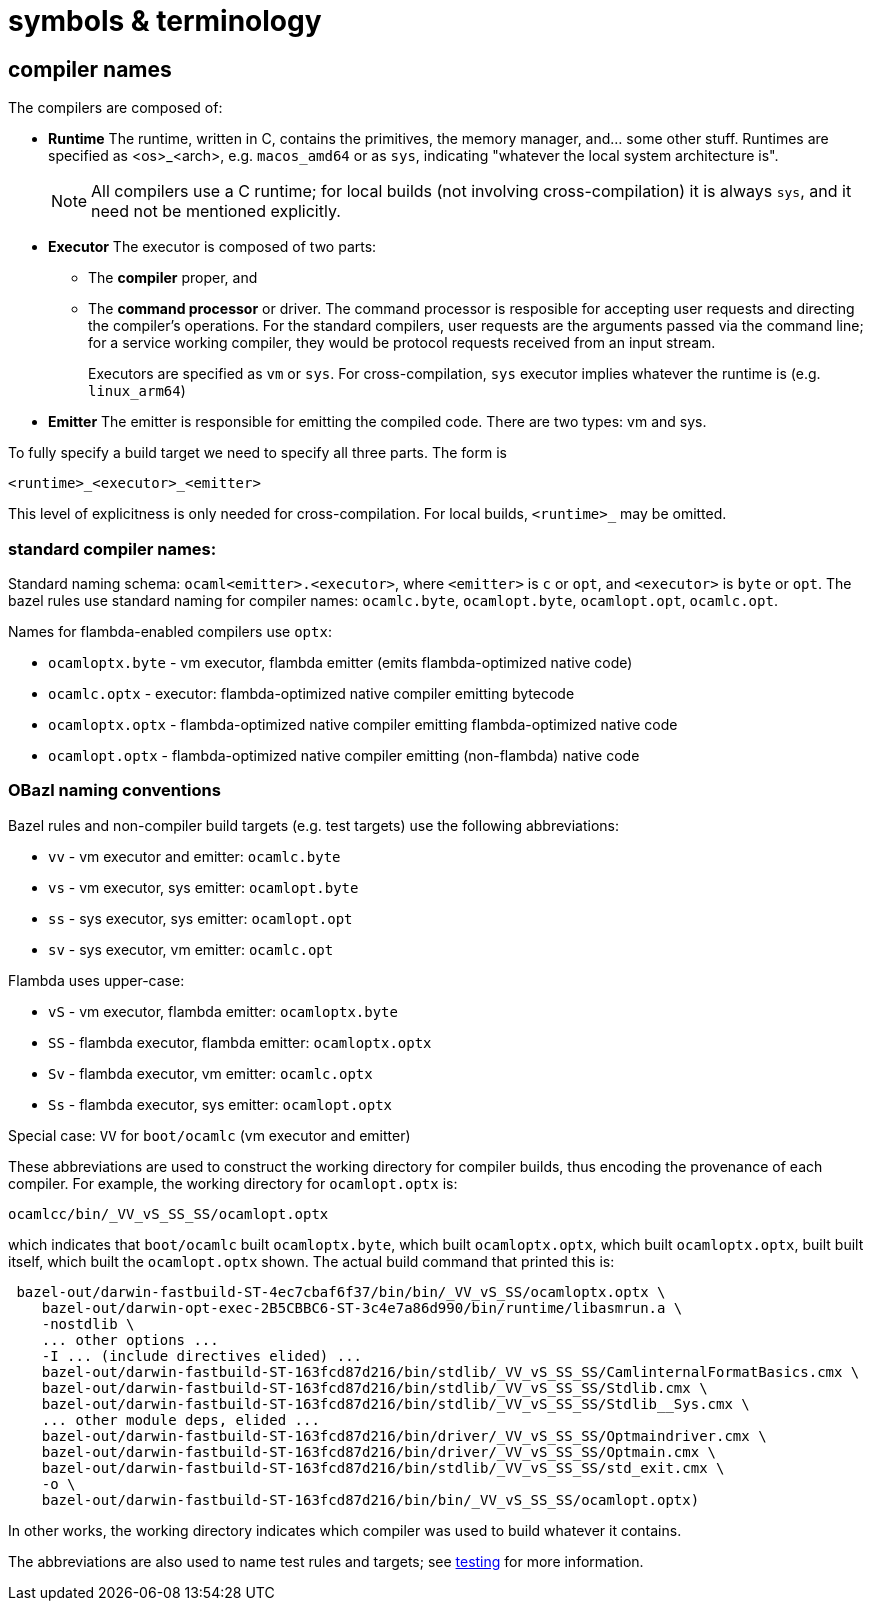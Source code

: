 = symbols & terminology




== compiler names

The compilers are composed of:

* *Runtime* The runtime, written in C, contains the primitives, the
   memory manager, and... some other stuff. Runtimes are specified as
   <os>_<arch>, e.g. `macos_amd64` or as `sys`, indicating "whatever
   the local system architecture is".
+
NOTE: All compilers use a C runtime; for local builds (not involving
cross-compilation) it is always `sys`, and it need not be mentioned
explicitly.

* *Executor* The executor is composed of two parts:
+
  ** The *compiler* proper, and
  ** The *command processor* or driver. The command processor is
    resposible for accepting user requests and directing the
    compiler's operations. For the standard compilers, user requests
    are the arguments passed via the command line; for a service
    working compiler, they would be protocol requests received from an
    input stream.
+
Executors are specified as `vm` or `sys`. For cross-compilation, `sys`
executor implies whatever the runtime is (e.g. `linux_arm64`)
+
* *Emitter* The emitter is responsible for emitting the compiled code.
   There are two types: vm and sys.

To fully specify a build target we need to specify all three parts.  The form is

`<runtime>_<executor>_<emitter>`

This level of explicitness is only needed for cross-compilation. For
local builds, `<runtime>_` may be omitted.

=== standard compiler names:

Standard naming schema: `ocaml<emitter>.<executor>`, where `<emitter>`
is `c` or `opt`, and `<executor>` is `byte` or `opt`. The bazel rules
use standard naming for compiler names: `ocamlc.byte`,
`ocamlopt.byte`, `ocamlopt.opt`, `ocamlc.opt`.

Names for flambda-enabled compilers use `optx`:

* `ocamloptx.byte` - vm executor, flambda emitter (emits flambda-optimized native code)
* `ocamlc.optx` - executor: flambda-optimized native compiler emitting bytecode
* `ocamloptx.optx` - flambda-optimized native compiler emitting flambda-optimized native code
* `ocamlopt.optx` - flambda-optimized native compiler emitting (non-flambda) native code

=== OBazl naming conventions

Bazel rules and non-compiler build targets (e.g. test targets) use the
following abbreviations:

* `vv` - vm executor and emitter: `ocamlc.byte`
* `vs` - vm executor, sys emitter:  `ocamlopt.byte`
* `ss` - sys executor, sys emitter: `ocamlopt.opt`
* `sv` - sys executor, vm emitter: `ocamlc.opt`

Flambda uses upper-case:

* `vS` - vm executor, flambda emitter:  `ocamloptx.byte`
* `SS` - flambda executor, flambda emitter: `ocamloptx.optx`
* `Sv` - flambda executor, vm emitter: `ocamlc.optx`
* `Ss` - flambda executor, sys emitter: `ocamlopt.optx`

Special case:  `VV` for `boot/ocamlc` (vm executor and emitter)

These abbreviations are used to construct the working directory for
compiler builds, thus encoding the provenance of each compiler. For
example, the working directory for `ocamlopt.optx` is:

    ocamlcc/bin/_VV_vS_SS_SS/ocamlopt.optx

which indicates that `boot/ocamlc` built `ocamloptx.byte`, which built
`ocamloptx.optx`, which built `ocamloptx.optx`, built built itself, which built the `ocamlopt.optx` shown. The actual build command that printed this is:

----
 bazel-out/darwin-fastbuild-ST-4ec7cbaf6f37/bin/bin/_VV_vS_SS/ocamloptx.optx \
    bazel-out/darwin-opt-exec-2B5CBBC6-ST-3c4e7a86d990/bin/runtime/libasmrun.a \
    -nostdlib \
    ... other options ...
    -I ... (include directives elided) ...
    bazel-out/darwin-fastbuild-ST-163fcd87d216/bin/stdlib/_VV_vS_SS_SS/CamlinternalFormatBasics.cmx \
    bazel-out/darwin-fastbuild-ST-163fcd87d216/bin/stdlib/_VV_vS_SS_SS/Stdlib.cmx \
    bazel-out/darwin-fastbuild-ST-163fcd87d216/bin/stdlib/_VV_vS_SS_SS/Stdlib__Sys.cmx \
    ... other module deps, elided ...
    bazel-out/darwin-fastbuild-ST-163fcd87d216/bin/driver/_VV_vS_SS_SS/Optmaindriver.cmx \
    bazel-out/darwin-fastbuild-ST-163fcd87d216/bin/driver/_VV_vS_SS_SS/Optmain.cmx \
    bazel-out/darwin-fastbuild-ST-163fcd87d216/bin/stdlib/_VV_vS_SS_SS/std_exit.cmx \
    -o \
    bazel-out/darwin-fastbuild-ST-163fcd87d216/bin/bin/_VV_vS_SS_SS/ocamlopt.optx)
----

In other works, the working directory indicates which compiler was
used to build whatever it contains.

The abbreviations are also used to name test rules and targets; see link:testing.adoc[testing] for more information.
